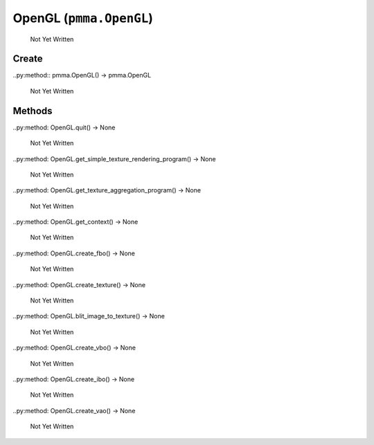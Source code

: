 OpenGL (``pmma.OpenGL``)
=======

   Not Yet Written

Create
+++++++

..py:method:: pmma.OpenGL() -> pmma.OpenGL

   Not Yet Written

Methods
+++++++

..py:method: OpenGL.quit() -> None

   Not Yet Written

..py:method: OpenGL.get_simple_texture_rendering_program() -> None

   Not Yet Written

..py:method: OpenGL.get_texture_aggregation_program() -> None

   Not Yet Written

..py:method: OpenGL.get_context() -> None

   Not Yet Written

..py:method: OpenGL.create_fbo() -> None

   Not Yet Written

..py:method: OpenGL.create_texture() -> None

   Not Yet Written

..py:method: OpenGL.blit_image_to_texture() -> None

   Not Yet Written

..py:method: OpenGL.create_vbo() -> None

   Not Yet Written

..py:method: OpenGL.create_ibo() -> None

   Not Yet Written

..py:method: OpenGL.create_vao() -> None

   Not Yet Written

